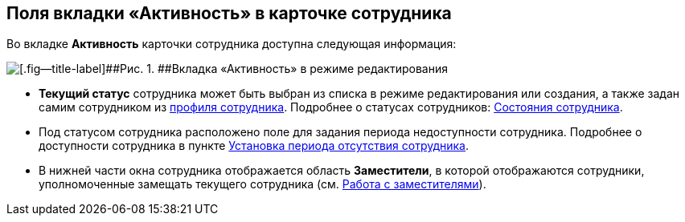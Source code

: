 
== Поля вкладки «Активность» в карточке сотрудника

Во вкладке [.keyword .wintitle]*Активность* карточки сотрудника доступна следующая информация:

image::EmployeeActiveTabEdit.png[[.fig--title-label]##Рис. 1. ##Вкладка «Активность» в режиме редактирования]

* [.keyword .wintitle]*Текущий статус* сотрудника может быть выбран из списка в режиме редактирования или создания, а также задан самим сотрудником из xref:UserProfile.adoc[профиля сотрудника]. Подробнее о статусах сотрудников: xref:staff_Employee_states.adoc[Состояния сотрудника].
* Под статусом сотрудника расположено поле для задания периода недоступности сотрудника. Подробнее о доступности сотрудника в пункте xref:staff_Employee_additional_access.adoc[Установка периода отсутствия сотрудника].
* В нижней части окна сотрудника отображается область [.keyword .wintitle]*Заместители*, в которой отображаются сотрудники, уполномоченные замещать текущего сотрудника (см. xref:staff_Employee_alternate.adoc[Работа с заместителями]).

